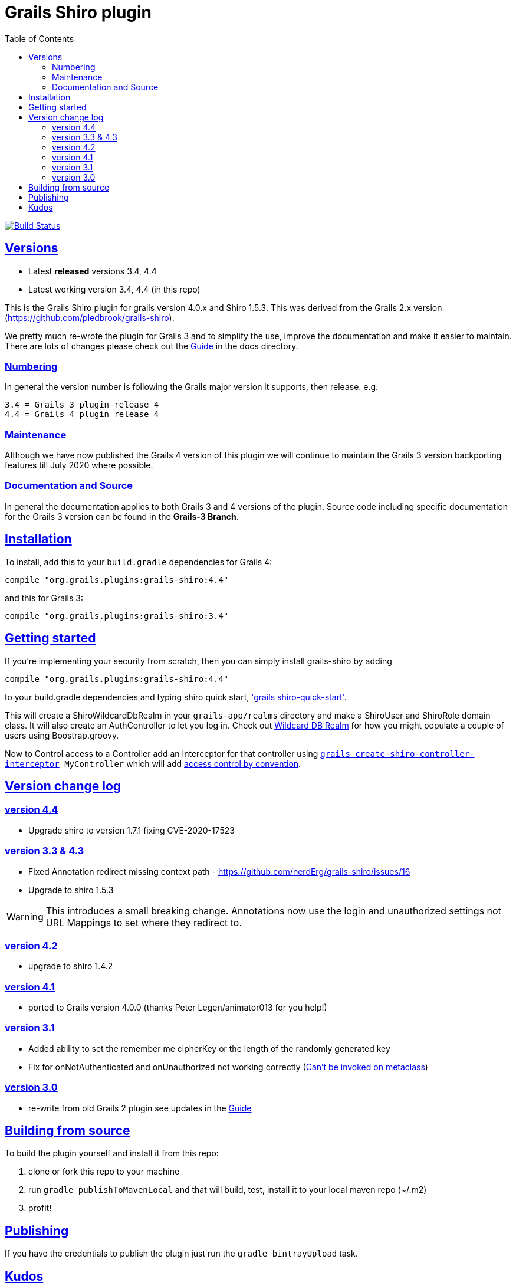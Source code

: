 = Grails Shiro plugin
:icons: font
:iconfont-cdn: //cdnjs.cloudflare.com/ajax/libs/font-awesome/4.3.0/css/font-awesome.min.css
:stylesdir: docs/resources/style/
:stylesheet: asciidoctor.css
:description: Grails shiro plugin
:keywords: documentation, Grails, Shiro, 3.3.10, 4.0.0, 1.4.1
:links:
:sectlinks:
:toc: left
:toclevels: 2
:toc-class: toc2
:release: 4
:working-versions: 3.4, 4.4
:released-versions: 3.4, 4.4


image:https://travis-ci.org/nerdErg/grails-shiro.svg?branch=master["Build Status", link="https://travis-ci.org/nerdErg/grails-shiro"]

== Versions

* Latest *released* versions {released-versions}
* Latest working version {working-versions} (in this repo)

This is the Grails Shiro plugin for grails version 4.0.x and Shiro 1.5.3. This was derived from the Grails 2.x version
(https://github.com/pledbrook/grails-shiro).

We pretty much re-wrote the plugin for Grails 3 and to simplify the use, improve the documentation and make it easier to
maintain. There are lots of changes please check out the
https://github.com/nerdErg/grails-shiro/blob/master/docs/Guide.adoc[Guide] in the docs directory.

=== Numbering

In general the version number is following the Grails major version it supports, then release. e.g.

[subs="attributes"]
----
3.{release} = Grails 3 plugin release {release}
4.{release} = Grails 4 plugin release {release}
----

=== Maintenance
Although we have now published the Grails 4 version of this plugin we will continue to maintain the Grails 3 version
backporting features till July 2020 where possible.

=== Documentation and Source

In general the documentation applies to both Grails 3 and 4 versions of the plugin. Source code including specific documentation
for the Grails 3 version can be found in the *Grails-3 Branch*.

== Installation

To install, add this to your `build.gradle` dependencies for Grails 4:

[subs="attributes"]
----
compile "org.grails.plugins:grails-shiro:4.{release}"
----
and this for Grails 3:

[subs="attributes"]
----
compile "org.grails.plugins:grails-shiro:3.{release}"
----
== Getting started

If you're implementing your security from scratch, then you can simply install grails-shiro by adding

[subs="attributes"]
----
compile "org.grails.plugins:grails-shiro:4.{release}"
----
to your build.gradle dependencies and typing
shiro quick start, https://github.com/nerdErg/grails-shiro/blob/master/docs/Guide.adoc#shiro-quick-start['grails shiro-quick-start'].

This will create a ShiroWildcardDbRealm in your `grails-app/realms` directory and make a ShiroUser and ShiroRole domain
class. It will also create an AuthController to let you log in. Check out
https://github.com/nerdErg/grails-shiro/blob/master/docs/Guide.adoc#wildcard-db-realm[Wildcard DB Realm] for how you might populate
a couple of users using Boostrap.groovy.

Now to Control access to a Controller add an Interceptor for that controller using
`https://github.com/nerdErg/grails-shiro/blob/master/docs/Guide.adoc#create-shiro-controller-interceptor[grails create-shiro-controller-interceptor] MyController` which will add
https://github.com/nerdErg/grails-shiro/blob/master/docs/Guide.adoc#permission-string-conventions[access control by convention].

== Version change log

=== version 4.4

* Upgrade shiro to version 1.7.1 fixing CVE-2020-17523

=== version 3.3 & 4.3

* Fixed Annotation redirect missing context path - https://github.com/nerdErg/grails-shiro/issues/16
* Upgrade to shiro 1.5.3

WARNING: This introduces a small breaking change. Annotations now use the login and unauthorized settings not URL Mappings
to set where they redirect to.

=== version 4.2

* upgrade to shiro 1.4.2

=== version 4.1

* ported to Grails version 4.0.0 (thanks Peter Legen/animator013 for you help!)

=== version 3.1

* Added ability to set the remember me cipherKey or the length of the randomly generated key
* Fix for onNotAuthenticated and onUnauthorized not working correctly (https://github.com/nerdErg/grails-shiro/pull/6[Can't be invoked on metaclass])

=== version 3.0

* re-write from old Grails 2 plugin see updates in the https://github.com/nerdErg/grails-shiro/blob/master/docs/Guide.adoc[Guide]

== Building from source

To build the plugin yourself and install it from this repo:

1. clone or fork this repo to your machine
2. run `gradle publishToMavenLocal` and that will build, test, install it to your local maven repo (~/.m2)
3. profit!

== Publishing

If you have the credentials to publish the plugin just run the `gradle bintrayUpload` task.

== Kudos

* https://github.com/pledbrook/grails-shiro/commits?author=pledbrook[Peter Ledbrook] looking after original grails shiro plugin
* https://github.com/pledbrook/grails-shiro/commits?author=yellowsnow[yellowsnow]
* https://github.com/pledbrook/grails-shiro/commits?author=apandichi[apandichi]
* https://github.com/animator013[animator013 - Peter Legen]
* and https://github.com/pledbrook/grails-shiro/graphs/contributors[others] for work on the previous version of the plugin.

Thank you to everyone who provides feedback!